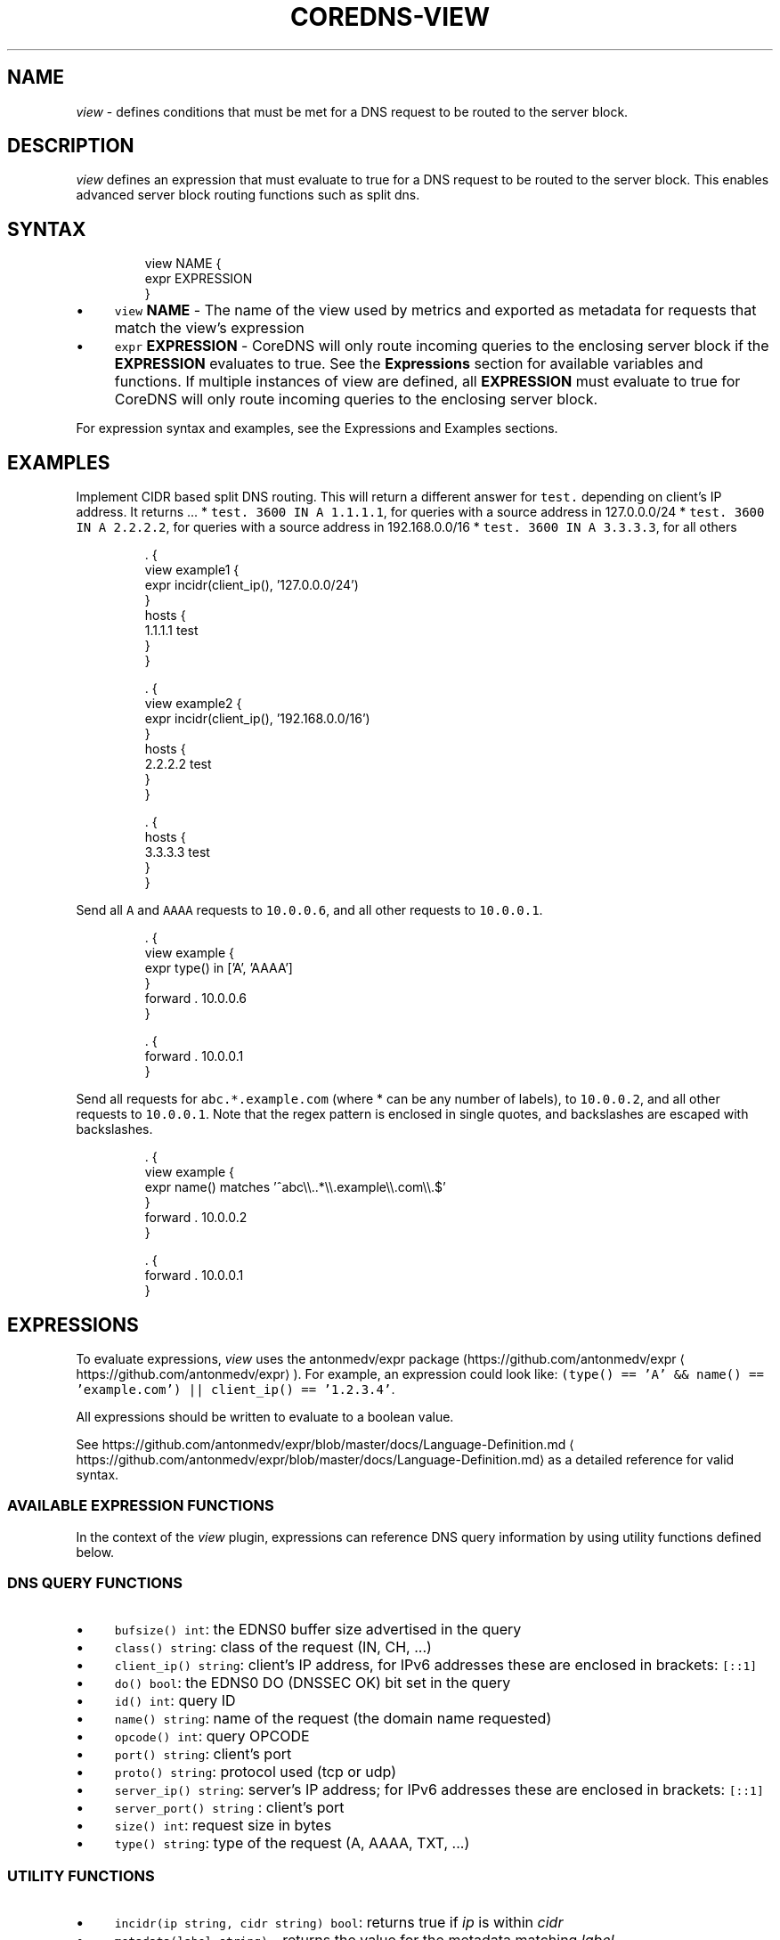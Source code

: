 .\" Generated by Mmark Markdown Processer - mmark.miek.nl
.TH "COREDNS-VIEW" 7 "September 2022" "CoreDNS" "CoreDNS Plugins"

.SH "NAME"
.PP
\fIview\fP - defines conditions that must be met for a DNS request to be routed to the server block.

.SH "DESCRIPTION"
.PP
\fIview\fP defines an expression that must evaluate to true for a DNS request to be routed to the server block.
This enables advanced server block routing functions such as split dns.

.SH "SYNTAX"
.PP
.RS

.nf
view NAME {
  expr EXPRESSION
}

.fi
.RE

.IP \(bu 4
\fB\fCview\fR \fBNAME\fP - The name of the view used by metrics and exported as metadata for requests that match the
view's expression
.IP \(bu 4
\fB\fCexpr\fR \fBEXPRESSION\fP - CoreDNS will only route incoming queries to the enclosing server block
if the \fBEXPRESSION\fP evaluates to true. See the \fBExpressions\fP section for available variables and functions.
If multiple instances of view are defined, all \fBEXPRESSION\fP must evaluate to true for CoreDNS will only route
incoming queries to the enclosing server block.


.PP
For expression syntax and examples, see the Expressions and Examples sections.

.SH "EXAMPLES"
.PP
Implement CIDR based split DNS routing.  This will return a different
answer for \fB\fCtest.\fR depending on client's IP address.  It returns ...
* \fB\fCtest. 3600 IN A 1.1.1.1\fR, for queries with a source address in 127.0.0.0/24
* \fB\fCtest. 3600 IN A 2.2.2.2\fR, for queries with a source address in 192.168.0.0/16
* \fB\fCtest. 3600 IN A 3.3.3.3\fR, for all others

.PP
.RS

.nf
\&. {
  view example1 {
    expr incidr(client\_ip(), '127.0.0.0/24')
  }
  hosts {
    1.1.1.1 test
  }
}

\&. {
  view example2 {
    expr incidr(client\_ip(), '192.168.0.0/16')
  }
  hosts {
    2.2.2.2 test
  }
}

\&. {
  hosts {
    3.3.3.3 test
  }
}

.fi
.RE

.PP
Send all \fB\fCA\fR and \fB\fCAAAA\fR requests to \fB\fC10.0.0.6\fR, and all other requests to \fB\fC10.0.0.1\fR.

.PP
.RS

.nf
\&. {
  view example {
    expr type() in ['A', 'AAAA']
  }
  forward . 10.0.0.6
}

\&. {
  forward . 10.0.0.1
}

.fi
.RE

.PP
Send all requests for \fB\fCabc.*.example.com\fR (where * can be any number of labels), to \fB\fC10.0.0.2\fR, and all other
requests to \fB\fC10.0.0.1\fR.
Note that the regex pattern is enclosed in single quotes, and backslashes are escaped with backslashes.

.PP
.RS

.nf
\&. {
  view example {
    expr name() matches '^abc\\\\..*\\\\.example\\\\.com\\\\.$'
  }
  forward . 10.0.0.2
}

\&. {
  forward . 10.0.0.1
}

.fi
.RE

.SH "EXPRESSIONS"
.PP
To evaluate expressions, \fIview\fP uses the antonmedv/expr package (https://github.com/antonmedv/expr
\[la]https://github.com/antonmedv/expr\[ra]).
For example, an expression could look like:
\fB\fC(type() == 'A' && name() == 'example.com') || client_ip() == '1.2.3.4'\fR.

.PP
All expressions should be written to evaluate to a boolean value.

.PP
See https://github.com/antonmedv/expr/blob/master/docs/Language-Definition.md
\[la]https://github.com/antonmedv/expr/blob/master/docs/Language-Definition.md\[ra] as a detailed reference for valid syntax.

.SS "AVAILABLE EXPRESSION FUNCTIONS"
.PP
In the context of the \fIview\fP plugin, expressions can reference DNS query information by using utility
functions defined below.

.SS "DNS QUERY FUNCTIONS"
.IP \(bu 4
\fB\fCbufsize() int\fR: the EDNS0 buffer size advertised in the query
.IP \(bu 4
\fB\fCclass() string\fR: class of the request (IN, CH, ...)
.IP \(bu 4
\fB\fCclient_ip() string\fR: client's IP address, for IPv6 addresses these are enclosed in brackets: \fB\fC[::1]\fR
.IP \(bu 4
\fB\fCdo() bool\fR: the EDNS0 DO (DNSSEC OK) bit set in the query
.IP \(bu 4
\fB\fCid() int\fR: query ID
.IP \(bu 4
\fB\fCname() string\fR: name of the request (the domain name requested)
.IP \(bu 4
\fB\fCopcode() int\fR: query OPCODE
.IP \(bu 4
\fB\fCport() string\fR: client's port
.IP \(bu 4
\fB\fCproto() string\fR: protocol used (tcp or udp)
.IP \(bu 4
\fB\fCserver_ip() string\fR: server's IP address; for IPv6 addresses these are enclosed in brackets: \fB\fC[::1]\fR
.IP \(bu 4
\fB\fCserver_port() string\fR : client's port
.IP \(bu 4
\fB\fCsize() int\fR: request size in bytes
.IP \(bu 4
\fB\fCtype() string\fR: type of the request (A, AAAA, TXT, ...)


.SS "UTILITY FUNCTIONS"
.IP \(bu 4
\fB\fCincidr(ip string, cidr string) bool\fR: returns true if \fIip\fP is within \fIcidr\fP
.IP \(bu 4
\fB\fCmetadata(label string)\fR - returns the value for the metadata matching \fIlabel\fP


.SH "METADATA"
.PP
The view plugin will publish the following metadata, if the \fImetadata\fP
plugin is also enabled:

.IP \(bu 4
\fB\fCview/name\fR: the name of the view handling the current request
